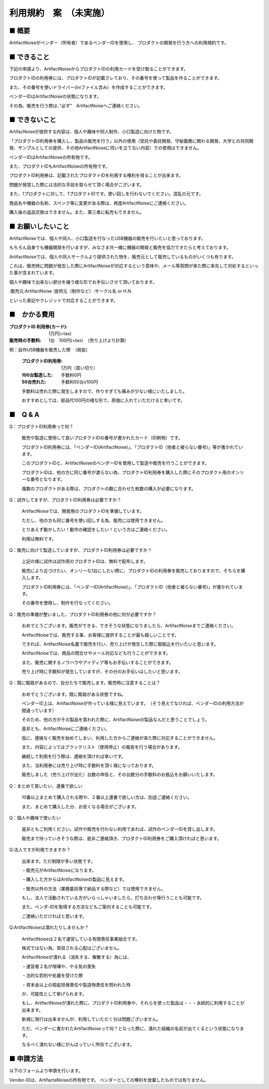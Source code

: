 =============================================
利用規約　案　（未実施）
=============================================

■ 概要
----------------------------------------------------------------------

ArtifactNoiseがベンダー（所有者）であるベンダーIDを使用し、
プロダクトの開発を行う方への利用規約です。

■ できること
----------------------------------------------------------------------

下記の申請より、ArtifactNoiseからプロダクトIDの利用カードを受け取ることができます。

プロダクトIDの利用券には、プロダクトIDが記載さレており、その番号を使って製品を作ることができます。

また、その番号を使いドライバー(iniファイル含み）を作成することができます。

ベンダーIDはArtifactNoiseの状態になります。

その為、販売を行う際は、”必ず”　ArtifactNoiseへご連絡ください。


■ できないこと
----------------------------------------------------------------------

ArtifacNoiseが提供する内容は、個人や趣味や同人制作、小口製造に向けた物です。

「プロダクトID利用券を購入し、製品の販売を行う」以外の使用（受託や委託開発、守秘義務に関わる開発、大学との共同開発、サンプルとしての提供、その他ArtifactNoiseに伺いを立てない内容）での使用はできません。

ベンダーIDはArtifactNoiseの所有物です。

また、プロダクトIDもArtifactNoiseの所有物です。

プロダクトID利用券は、記載されたプロダクトIDを利用する権利を得ることが出来ます。

問題が発覚した際には法的な手段を取らせて頂く場合がございます。

また、1プロダクトに対して、1プロダクトIDです。使い回しを行わないでください。混乱の元です。

商品名や機器の名称、スペック等に変更がある際は、再度ArtifactNoiseにご連絡ください。

購入後の返品交換はできません。また、第三者に転売もできません。

■ お願いしたいこと
----------------------------------------------------------------------

ArtifactNoiseでは、個人や同人、小口製造を行なったUSB機器の販売を行いたいと思っております。

もちろん自身でも機器開発を行いますが、みなさま共一緒に機器の開発と販売を協力できたらと考えております。

ArtifactNoiseでは、個人や同人サークルより提供された物を、販売元として販売しているものがいくつも有ります。

これは、販売時に問題が発生した際にArtifactNoiseが対応するという意味や、メール等質問が来た際に率先して対処するといった事が含まれています。

個人や趣味で出来ない部分を補う様な形でお手伝いさせて頂いております。

:販売元:ArtifactNoise
:提供元（制作など）:サークル名 or H.N.　

といった表記やクレジットで対応することができます。


■　かかる費用
----------------------------------------------------------------------

:プロダクトID 利用券(カード): 1万円(+tax)
:販売時の手数料: 1台　100円(+tax)　（売り上げより計算)

例：自作USB機器を販売した際　（税抜）

    :プロダクトID利用券: 1万円（買い切り）
    :100台製造した: 手数料0円
    :50台売れた: 手数料50台x100円

    手数料は売れた際に発生しますので、作りすぎても痛みが少ない様にいたしました。

    おすすめとしては、部品代100円の様な形で、原価に入れていただけると幸いです。


■　Q & A
----------------------------------------------------------------------

Q：プロダクトID利用券って何？

    販売や製造に使用して良いプロダクトIDの番号が書かれたカード（印刷物）です。

    プロダクトID利用券には、「ベンダーID(ArtifactNoise)」、「プロダクトID（他者と被らない番号)」等が書かれています。

    このプロダクトIDと、ArtifactNoiseのベンダーIDを使用して製造や販売を行うことができます。

    プロダクトIDは、他の方に同じ番号が渡らない為、プロダクトID利用券を購入した際にそのプロダクト用のオンリーな番号となります。

    複数のプロダクトがある際は、プロダクトの数に合わせた枚数の購入が必要になります。

Q：試作してますが、プロダクトID利用券は必要ですか？

    ArtifactNoiseでは、開発用のプロダクトIDを準備しています。

    ただし、他の方も同じ番号を使い回しする為、販売には使用できません。

    とりあえず動かしたい！動作の確認をしたい！という方はご連絡ください。

    利用は無料です。

Q：販売に向けて製造していますが、プロダクトID利用券は必要ですか？

    上記の様に試作は試作用のプロダクトIDは、無料で配布します。

    販売により近づけたい、オンリーな1台にしたい際に、プロダクトIDの利用券を販売しておりますので、そちらを購入します。

    プロダクトID利用券には、「ベンダーID(ArtifactNoise)」、「プロダクトID（他者と被らない番号)」が書かれています。

    その番号を使用し、制作を行なってください。

Q：販売の準備が整いました、プロダクトID利用券の他に何が必要ですか？

    おめでとうございます。販売ができる、できそうな状態になりましたら、ArtifactNoiseまでご連絡ください。

    ArtifactNoiseでは、販売する事、お客様に提供することが最も嬉しいことです。

    できれば、ArtifactNoise名義で販売を行い、売り上げが発生した際に御振込を行いたいと思います。

    ArtifactNoiseでは、商品の問合せやメール対応なども行うことができます。

    また、販売に関するノウハウやアイディア等もお手伝いすることができます。

    売り上げ時に手数料が発生していますが、その分のお手伝いはしたいと思います。

Q：既に販路があるので、自分たちで販売します。販売時に注意することは？

    おめでとうございます。既に販路がある状態ですね。

    ベンダーID上は、ArtifactNoiseが作っている様に見えています。　（そう見えてなければ、ベンダーIDの利用方法が間違っています）

    そのため、他の方がその製品を買われた際に、ArtifactNoiseの製品なんだと思うことでしょう。

    是非とも、ArtifactNoiseにご連絡ください。

    仮に、連絡なく販売を始めてしまい、利用した方からご連絡が来た際に対応することができません。

    また、内容によってはブラックリスト（使用停止）の報告を行う場合があります。

    継続して利用を行う際は、連絡を頂ければ幸いです。

    また、当利用券には売り上げ時に手数料を頂く様になっております。

    販売しました（売り上げが出た）台数の申告と、その台数分の手数料のお振込をお願いいたします。

Q：まとめて買いたい、連番で欲しい

    10番以上まとめて購入される際や、２番以上連番で欲しい方は、別途ご連絡ください。

    また、まとめて購入した分、お安くなる場合がございます。

Q：個人や趣味で使いたい

    是非ともご利用ください。試作や販売を行わない利用であれば、試作のベンダーIDを貸し出します。

    販売まで持っていきそうな際は、是非ご連絡頂き、プロダクトID利用券をご購入頂ければと思います。

Q:法人ですが利用できますか？

    出来ます。ただ制限が多い状態です。
    
    ・販売元がArtifactNoiseになります。
    
    ・購入した方からはArtifactNoiseの製品に見えます。
    
    ・販売以外の方法（業務委託等で納品する際など）では使用できません。

    もし、法人で活動されている方がいらっしゃいましたら、打ち合わせ等行うことも可能です。

    また、ベンダ-IDを取得する方法などもご案内することも可能です。

    ご連絡いただければと思います。

Q:ArtifactNoiseは潰れたりしませんか？

    ArtifactNoiseは２名で運営している有限責任事業組合です。
    
    株式ではない為、買収される心配はございません。
    
    ArtifactNoiseが潰れる（消失する、解散する）為には、

    ・運営者２名が喧嘩や、やる気の喪失

    ・法的な罰則や処置を受けた際

    ・資本金以上の瑕疵担保責任や製造物責任を問われた時

    が、可能性として挙げられます。

    もし、ArtifactNoiseが潰れた際に、プロダクトID利用券や、それらを使った製品は・・・永続的に利用することが出来ます。

    新規に発行は出来ませんが、利用していただく分は問題ございません。

    ただ、ベンダーに書かれたArtifactNoiseって何？となった際に、潰れた組織の名前が出てくるという状態になります。

    なるべく潰れない様にがんばっていく所存でございます。

■ 申請方法
----------------------------------------------------------------------

以下のフォームより申請を行います。


Vendor-IDは、ArtifactaNoiseの所有物です。
ベンダーとしての権利を放棄したものでは有りません。




